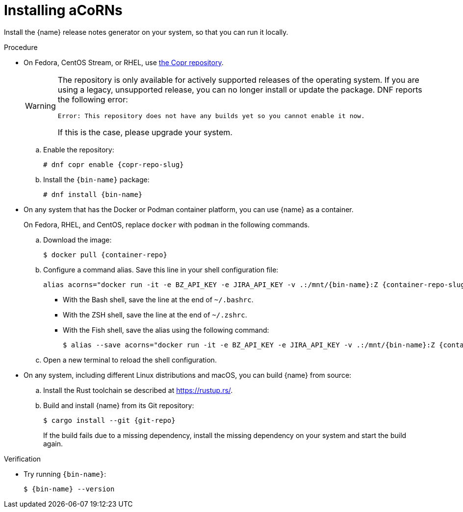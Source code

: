 :_content-type: PROCEDURE

[id="installing-acorns_{context}"]
= Installing aCoRNs

Install the {name} release notes generator on your system, so that you can run it locally.

.Procedure

* On Fedora, CentOS Stream, or RHEL, use link:{copr-repo}[the Copr repository].
+
[WARNING]
--
The repository is only available for actively supported releases of the operating system. If you are using a legacy, unsupported release, you can no longer install or update the package. DNF reports the following error:

----
Error: This repository does not have any builds yet so you cannot enable it now.
----

If this is the case, please upgrade your system.
--

.. Enable the repository:
+
[subs="+attributes"]
----
# dnf copr enable {copr-repo-slug}
----

.. Install the `{bin-name}` package:
+
[subs="+attributes"]
----
# dnf install {bin-name}
----

* On any system that has the Docker or Podman container platform, you can use {name} as a container.
+
On Fedora, RHEL, and CentOS, replace `docker` with `podman` in the following commands.

.. Download the image:
+
[subs="+attributes"]
----
$ docker pull {container-repo}
----

.. Configure a command alias. Save this line in your shell configuration file:
+
[source,bash,subs="+attributes"]
----
alias acorns="docker run -it -e BZ_API_KEY -e JIRA_API_KEY -v .:/mnt/{bin-name}:Z {container-repo-slug} {bin-name}"
----

*** With the Bash shell, save the line at the end of `~/.bashrc`.
*** With the ZSH shell, save the line at the end of `~/.zshrc`.
*** With the Fish shell, save the alias using the following command:
+
[subs="+attributes"]
----
$ alias --save acorns="docker run -it -e BZ_API_KEY -e JIRA_API_KEY -v .:/mnt/{bin-name}:Z {container-repo-slug} {bin-name}"
----

.. Open a new terminal to reload the shell configuration.

* On any system, including different Linux distributions and macOS, you can build {name} from source:

.. Install the Rust toolchain se described at <https://rustup.rs/>.

.. Build and install {name} from its Git repository:
+
[subs="+attributes"]
----
$ cargo install --git {git-repo}
----
+
If the build fails due to a missing dependency, install the missing dependency on your system and start the build again.

.Verification

* Try running `{bin-name}`:
+
[subs="+attributes"]
----
$ {bin-name} --version
----
